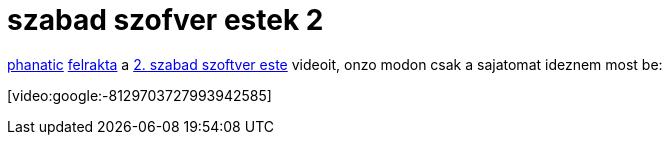 = szabad szofver estek 2

:slug: szabad_szofver_estek_2
:category: geek
:tags: hu
:date: 2008-01-27T00:36:19Z
++++
<p><a href="http://phanatic.hu/">phanatic</a> <a href="http://groups.google.com/group/szabadszoftverestek/browse_thread/thread/31368bdc52107d69">felrakta</a> a <a href="http://estek.phanatic.hu/events/masodik-szabad-szoftver-este/">2. szabad szoftver este</a> videoit, onzo modon csak a sajatomat ideznem most be:</p><p>[video:google:-8129703727993942585]</p>
++++
